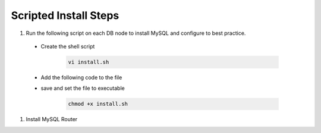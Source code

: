 Scripted Install Steps
======================

#. Run the following script on each DB node to install MySQL and configure to best practice.
  
  * Create the shell script 

     .. code-block:: bash

          vi install.sh


  * Add the following code to the file
     .. toggle-header::
            :header: **Expand for Code**

            .. include:: ./scripts/mysqlinstall.rst

  * save and set the file to executable

      .. code-block:: bash

          chmod +x install.sh

#. Install MySQL Router
      .. include:: ./mysqlRouter.rst
        :start-after: install-section